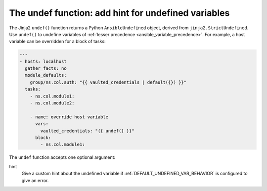 .. _templating_undef:

The undef function: add hint for undefined variables
====================================================

.. versionadded:: 2.12

The Jinja2 ``undef()`` function returns a Python ``AnsibleUndefined`` object, derived from ``jinja2.StrictUndefined``. Use ``undef()`` to undefine variables of :ref:`lesser precedence <ansible_variable_precedence>`. For example, a host variable can be overridden for a block of tasks:

.. code-block:: yaml

    ---
    - hosts: localhost
      gather_facts: no
      module_defaults:
        group/ns.col.auth: "{{ vaulted_credentials | default({}) }}"
      tasks:
        - ns.col.module1:
        - ns.col.module2:

        - name: override host variable
          vars:
            vaulted_credentials: "{{ undef() }}"
          block:
            - ns.col.module1:


The ``undef`` function accepts one optional argument:

hint
    Give a custom hint about the undefined variable if :ref:`DEFAULT_UNDEFINED_VAR_BEHAVIOR` is configured to give an error.
